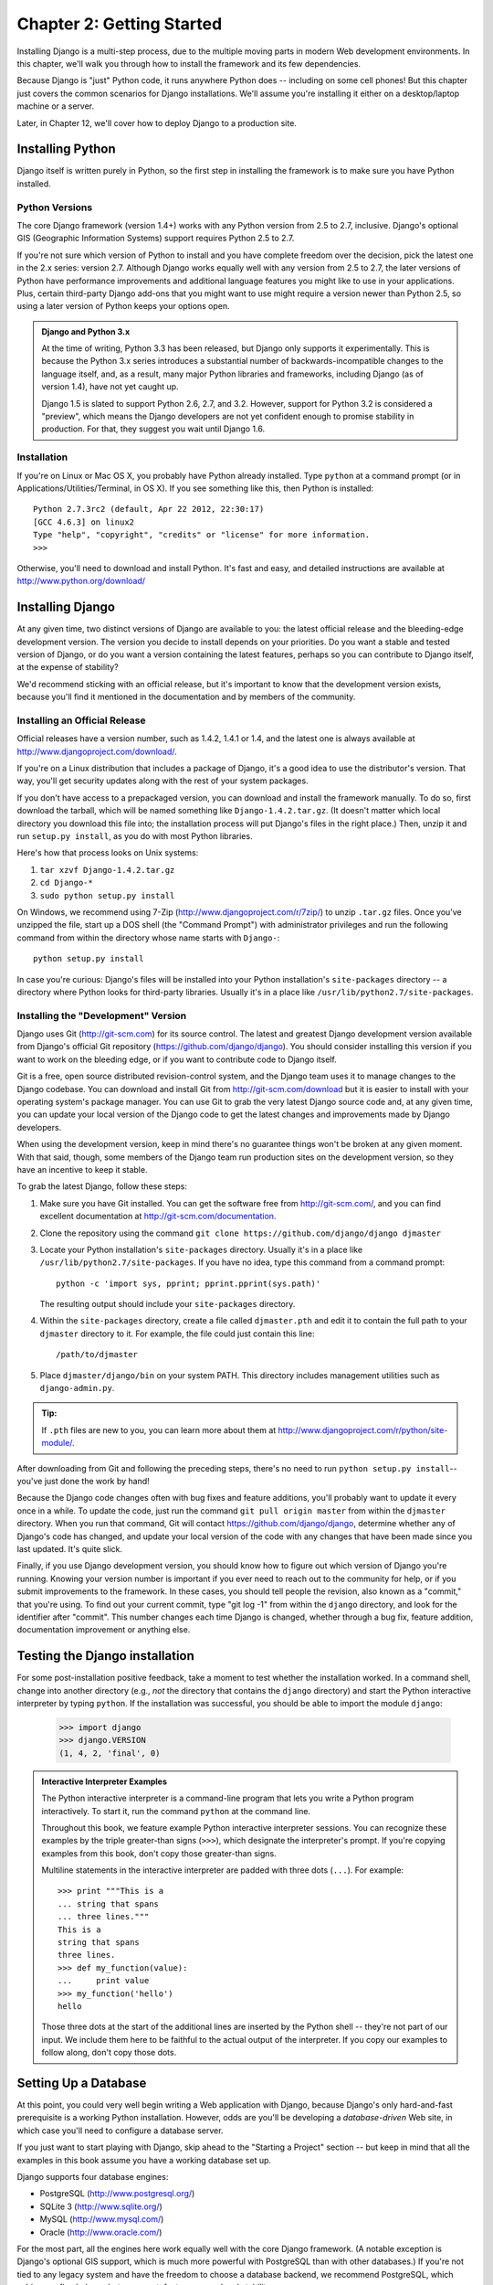 ==========================
Chapter 2: Getting Started
==========================

Installing Django is a multi-step process, due to the multiple moving parts in
modern Web development environments. In this chapter, we'll walk you through
how to install the framework and its few dependencies.

Because Django is "just" Python code, it runs anywhere Python does -- including
on some cell phones! But this chapter just covers the common scenarios for
Django installations. We'll assume you're installing it either on a
desktop/laptop machine or a server.

Later, in Chapter 12, we'll cover how to deploy Django to a production site.

Installing Python
=================

Django itself is written purely in Python, so the first step in installing the
framework is to make sure you have Python installed.

Python Versions
---------------

The core Django framework (version 1.4+) works with any Python version from 2.5
to 2.7, inclusive. Django's optional GIS (Geographic Information Systems)
support requires Python 2.5 to 2.7.

If you're not sure which version of Python to install and you have complete
freedom over the decision, pick the latest one in the 2.x series: version 2.7.
Although Django works equally well with any version from 2.5 to 2.7, the later
versions of Python have performance improvements and additional language
features you might like to use in your applications. Plus, certain third-party
Django add-ons that you might want to use might require a version newer than
Python 2.5, so using a later version of Python keeps your options open.

.. admonition:: Django and Python 3.x

    At the time of writing, Python 3.3 has been released, but Django
    only supports it experimentally. This is because the Python 3.x series 
    introduces a substantial number of backwards-incompatible changes to the
    language itself, and, as a result, many major Python libraries and
    frameworks, including Django (as of version 1.4), have not yet caught up.

    Django 1.5 is slated to support Python 2.6, 2.7, and 3.2.  However,
    support for Python 3.2 is considered a "preview", which means the
    Django developers are not yet confident enough to promise
    stability in production.  For that, they suggest you wait until
    Django 1.6.

Installation
------------

If you're on Linux or Mac OS X, you probably have Python already installed.
Type ``python`` at a command prompt (or in Applications/Utilities/Terminal, in
OS X). If you see something like this, then Python is installed::

    Python 2.7.3rc2 (default, Apr 22 2012, 22:30:17)
    [GCC 4.6.3] on linux2
    Type "help", "copyright", "credits" or "license" for more information.
    >>>

Otherwise, you'll need to download and install Python. It's fast and easy, and
detailed instructions are available at http://www.python.org/download/

Installing Django
=================

At any given time, two distinct versions of Django are available to you: the
latest official release and the bleeding-edge development version. The version you
decide to install depends on your priorities. Do you want a stable and tested
version of Django, or do you want a version containing the latest features,
perhaps so you can contribute to Django itself, at the expense of stability?

We'd recommend sticking with an official release, but it's important to know
that the development version exists, because you'll find it mentioned
in the documentation and by members of the community.

Installing an Official Release
------------------------------

Official releases have a version number, such as 1.4.2, 1.4.1 or 1.4, and the latest
one is always available at http://www.djangoproject.com/download/.

If you're on a Linux distribution that includes a package of Django, it's a
good idea to use the distributor's version. That way, you'll get security
updates along with the rest of your system packages.

If you don't have access to a prepackaged version, you can download and install
the framework manually. To do so, first download the tarball, which will be
named something like ``Django-1.4.2.tar.gz``. (It doesn't matter which
local directory you download this file into; the installation process will put
Django's files in the right place.) Then, unzip it and run ``setup.py install``,
as you do with most Python libraries.

Here's how that process looks on Unix systems:

#. ``tar xzvf Django-1.4.2.tar.gz``
#. ``cd Django-*``
#. ``sudo python setup.py install``

On Windows, we recommend using 7-Zip (http://www.djangoproject.com/r/7zip/)
to unzip ``.tar.gz`` files. Once you've unzipped the file, start up a DOS
shell (the "Command Prompt") with administrator privileges and run the
following command from within the directory whose name starts with ``Django-``::

    python setup.py install

In case you're curious: Django's files will be installed into your Python
installation's ``site-packages`` directory -- a directory where Python looks
for third-party libraries. Usually it's in a place like
``/usr/lib/python2.7/site-packages``.

Installing the "Development" Version
------------------------------------

Django uses Git (http://git-scm.com) for its source control. The latest and
greatest Django development version available from Django's official Git
repository (https://github.com/django/django). You should consider installing
this version if you want to work on the bleeding edge, or if you want to
contribute code to Django itself.

Git is a free, open source distributed revision-control system, and the Django
team uses it to manage changes to the Django codebase. You can download and
install Git from http://git-scm.com/download but it is easier to install with
your operating system's package manager. You can use Git to grab the very latest
Django source code and, at any given time, you can update your local version of
the Django code to get the latest changes and improvements made by Django
developers.

When using the development version, keep in mind there's no guarantee things
won't be broken at any given moment. With that said, though, some members of the
Django team run production sites on the development version, so they have an
incentive to keep it stable.

To grab the latest Django, follow these steps:

#. Make sure you have Git installed. You can get the
   software free from http://git-scm.com/, and you can find
   excellent documentation at http://git-scm.com/documentation.

#. Clone the repository using the command ``git clone https://github.com/django/django djmaster``

#. Locate your Python installation's ``site-packages`` directory. Usually
   it's in a place like ``/usr/lib/python2.7/site-packages``. If you have
   no idea, type this command from a command prompt::

       python -c 'import sys, pprint; pprint.pprint(sys.path)'

   The resulting output should include your ``site-packages`` directory.

#. Within the ``site-packages`` directory, create a file called
   ``djmaster.pth`` and edit it to contain the full path to your ``djmaster``
   directory to it. For example, the file could just contain this line::

       /path/to/djmaster

#. Place ``djmaster/django/bin`` on your system PATH. This directory
   includes management utilities such as ``django-admin.py``.

.. admonition:: Tip:

    If ``.pth`` files are new to you, you can learn more about them at
    http://www.djangoproject.com/r/python/site-module/.

After downloading from Git and following the preceding steps, there's no
need to run ``python setup.py install``-- you've just done the work by hand!

Because the Django code changes often with bug fixes and feature additions,
you'll probably want to update it every once in a while. To update the code,
just run the command ``git pull origin master`` from within the ``djmaster``
directory. When you run that command, Git will contact
https://github.com/django/django, determine whether any of Django's code has
changed, and update your local version of the code with any changes that have
been made since you last updated. It's quite slick.

Finally, if you use Django development version, you should know how to figure
out which version of Django you're running. Knowing your version number is
important if you ever need to reach out to the community for help, or if you
submit improvements to the framework. In these cases, you should tell people the
revision, also known as a "commit," that you're using. To find out your current
commit, type "git log -1" from within the ``django`` directory, and look for the
identifier after "commit". This number changes each time Django is changed,
whether through a bug fix, feature addition, documentation improvement or
anything else.

Testing the Django installation
===============================

For some post-installation positive feedback, take a moment to test whether the
installation worked. In a command shell, change into another directory (e.g.,
*not* the directory that contains the ``django`` directory) and start the
Python interactive interpreter by typing ``python``. If the installation was
successful, you should be able to import the module ``django``:

    >>> import django
    >>> django.VERSION
    (1, 4, 2, 'final', 0)

.. admonition:: Interactive Interpreter Examples

    The Python interactive interpreter is a command-line program that lets you
    write a Python program interactively. To start it, run the command
    ``python`` at the command line.

    Throughout this book, we feature example Python interactive interpreter
    sessions. You can recognize these examples by the triple
    greater-than signs (``>>>``), which designate the interpreter's prompt. If
    you're copying examples from this book, don't copy those greater-than signs.

    Multiline statements in the interactive interpreter are padded with three
    dots (``...``). For example::

        >>> print """This is a
        ... string that spans
        ... three lines."""
        This is a
        string that spans
        three lines.
        >>> def my_function(value):
        ...     print value
        >>> my_function('hello')
        hello

    Those three dots at the start of the additional lines are inserted by the
    Python shell -- they're not part of our input. We include them here to be
    faithful to the actual output of the interpreter. If you copy our examples
    to follow along, don't copy those dots.

Setting Up a Database
=====================

At this point, you could very well begin writing a Web application with Django,
because Django's only hard-and-fast prerequisite is a working Python
installation. However, odds are you'll be developing a *database-driven* Web
site, in which case you'll need to configure a database server.

If you just want to start playing with Django, skip ahead to the
"Starting a Project" section -- but keep in mind that all the examples in this
book assume you have a working database set up.

Django supports four database engines:

* PostgreSQL (http://www.postgresql.org/)
* SQLite 3 (http://www.sqlite.org/)
* MySQL (http://www.mysql.com/)
* Oracle (http://www.oracle.com/)

For the most part, all the engines here work equally well with the core Django
framework. (A notable exception is Django's optional GIS support, which is much
more powerful with PostgreSQL than with other databases.) If you're not tied to
any legacy system and have the freedom to choose a database backend, we
recommend PostgreSQL, which achieves a fine balance between cost, features,
speed and stability.

Setting up the database is a two-step process:

* First, you'll need to install and configure the database server itself.
  This process is beyond the scope of this book, but each of the four
  database backends has rich documentation on its Web site. (If you're on
  a shared hosting provider, odds are that they've set this up for you
  already.)

* Second, you'll need to install the Python library for your particular
  database backend. This is a third-party bit of code that allows Python to
  interface with the database. We outline the specific, per-database
  requirements in the following sections.

If you're just playing around with Django and don't want to install a database
server, consider using SQLite. SQLite is unique in the list of supported
databases in that it doesn't require either of the above steps. It merely reads
and writes its data to a single file on your filesystem, and Python versions 2.5
and higher include built-in support for it.

On Windows, obtaining database driver binaries can be frustrating. If you're
eager to jump in, we recommend using Python 2.7 and its built-in support for
SQLite.

Using Django with PostgreSQL
----------------------------

If you're using PostgreSQL, you'll need to install either the ``psycopg`` or
``psycopg2`` package from http://www.djangoproject.com/r/python-pgsql/. We
recommend ``psycopg2``, as it's newer, more actively developed and can be
easier to install. Either way, take note of whether you're using version 1 or
2; you'll need this information later.

If you're using PostgreSQL on Windows, you can find precompiled binaries of
``psycopg`` at http://www.djangoproject.com/r/python-pgsql/windows/.

If you're on Linux, check whether your distribution's package-management
system offers a package called "python-psycopg2", "psycopg2-python",
"python-postgresql" or something similar.

Using Django with SQLite 3
--------------------------

You're in luck: no database-specific installation is required, because Python
ships with SQLite support. Skip ahead to the next section.

Using Django with MySQL
-----------------------

Django requires MySQL 4.0 or above. The 3.x versions don't support nested
subqueries and some other fairly standard SQL statements.

You'll also need to install the ``MySQLdb`` package from
http://www.djangoproject.com/r/python-mysql/.

If you're on Linux, check whether your distribution's package-management system
offers a package called "python-mysql", "python-mysqldb", "mysql-python" or
something similar.

Using Django with Oracle
------------------------

Django works with Oracle Database Server versions 9i and higher.

If you're using Oracle, you'll need to install the ``cx_Oracle`` library,
available at http://cx-oracle.sourceforge.net/. Use version 4.3.1 or higher, but
avoid version 5.0 due to a bug in that version of the driver.  Version 5.0.1
resolved the bug, however, so you can choose a higher version as well.

Using Django Without a Database
-------------------------------

As mentioned earlier, Django doesn't actually require a database. If you just
want to use it to serve dynamic pages that don't hit a database, that's
perfectly fine.

With that said, bear in mind that some of the extra tools bundled with Django
*do* require a database, so if you choose not to use a database, you'll miss
out on those features. (We highlight these features throughout this book.)

Starting a Project
==================

Once you've installed Python, Django and (optionally) your database
server/library, you can take the first step in developing a Django application
by creating a *project*.

A project is a collection of settings for an instance of Django, including
database configuration, Django-specific options and application-specific
settings.

If this is your first time using Django, you'll have to take care of some
initial setup. Create a new directory to start working in, perhaps something
like ``/home/username/djcode/``.

.. admonition:: Where Should This Directory Live?

    If your background is in PHP, you're probably used to putting code under the
    Web server's document root (in a place such as ``/var/www``). With Django,
    you don't do that. It's not a good idea to put any of this Python code
    within your Web server's document root, because in doing so you risk the
    possibility that people will be able to view your raw source code over the
    Web. That's not good.

    Put your code in some directory **outside** of the document root.

Change into the directory you created, and run the command
``django-admin.py startproject mysite``. This will create a ``mysite``
directory in your current directory.

.. note::

    ``django-admin.py`` should be on your system path if you installed Django
    via its ``setup.py`` utility.

    If you're using the development version, you'll find ``django-admin.py`` in
    ``djmaster/django/bin``. Because you'll be using ``django-admin.py``
    often, consider adding it to your system path. On Unix, you can do so by
    symlinking from ``/usr/local/bin``, using a command such as ``sudo ln -s
    /path/to/django/bin/django-admin.py /usr/local/bin/django-admin.py``. On
    Windows, you'll need to update your ``PATH`` environment variable.

    If you installed Django from a packaged version for your Linux
    distribution, ``django-admin.py`` might be called ``django-admin`` instead.

If you see a "permission denied" message when running
``django-admin.py startproject``, you'll need to change the file's permissions.
To do this, navigate to the directory where ``django-admin.py`` is installed
(e.g., ``cd /usr/local/bin``) and run the command ``chmod +x django-admin.py``.

The ``startproject`` command creates a directory containing five files::

    mysite/
        manage.py
        mysite/
            __init__.py
            settings.py
            urls.py
            wsgi.py

.. note:: Doesn't match what you see?

    The default project layout recently changed. If you're seeing a
    "flat" layout (with no inner ``mysite/`` directory), you're probably using
    a version of Django that doesn't match this tutorial version. This book covers
    Django 1.4 and above, so if you're using an older version you probably want to
    consult Django's official documentation.

    The documentation for Django 1.X version is available at https://docs.djangoproject.com/en/1.X/.

These files are as follows:

* ``mysite/``: The outer ``mysite/`` directory is just a container for your project.
  Its name doesn't matter to Django; you can rename it to anything you like.

* ``manage.py``: A command-line utility that lets you interact with this
  Django project in various ways. Type ``python manage.py help`` to get a
  feel for what it can do. You should never have to edit this file; it's
  created in this directory purely for convenience.

* ``mysite/mysite/``: The inner ``mysite/`` directory is the actual Python package
  for your project. Its name is the Python package name you'll need to use to
  import anything inside it (e.g. ``import mysite.settings``).

* ``__init__.py``: A file required for Python to treat the ``mysite``
  directory as a package (i.e., a group of Python modules). It's an empty
  file, and generally you won't add anything to it.

* ``settings.py``: Settings/configuration for this Django project. Take a
  look at it to get an idea of the types of settings available, along with
  their default values.

* ``urls.py``: The URLs for this Django project. Think of this as the
  "table of contents" of your Django-powered site.

* ``wsgi.py``: An entry-point for WSGI-compatible webservers to serve your project.
  See How to deploy with WSGI (https://docs.djangoproject.com/en/1.4/howto/deployment/wsgi/) for more details.

Despite their small size, these files already constitute a working Django
application.

Running the Development Server
------------------------------

For some more post-installation positive feedback, let's run the Django
development server to see our barebones application in action.

The Django development server (also called the "runserver" after the command
that launches it) is a built-in, lightweight Web server you can use while
developing your site. It's included with Django so you can develop your site
rapidly, without having to deal with configuring your production server (e.g.,
Apache) until you're ready for production. The development server watches your
code and automatically reloads it, making it easy for you to change your code
without needing to restart anything.

To start the server, change into your project container directory (``cd mysite``),
if you haven't already, and run this command::

    python manage.py runserver

You'll see something like this::

    Validating models...
    0 errors found.

    Django version 1.4.2, using settings 'mysite.settings'
    Development server is running at http://127.0.0.1:8000/
    Quit the server with CONTROL-C.

This launches the server locally, on port 8000, accessible only to connections
from your own computer. Now that it's running, visit http://127.0.0.1:8000/
with your Web browser. You might see a different Django version depending on
which version of Django you have installed. You'll see a "Welcome to Django" page shaded in a
pleasant pastel blue. It worked!

One final, important note about the development server is worth mentioning
before proceeding. Although this server is convenient for development, resist
the temptation to use it in anything resembling a production environment. The
development server can handle only a single request at a time reliably, and it
has not gone through a security audit of any sort. When the time comes to
launch your site, see Chapter 12 for information on how to deploy Django.

.. admonition:: Changing the Development Server's Host or Port

    By default, the ``runserver`` command starts the development server on port
    8000, listening only for local connections. If you want to change the
    server's port, pass it as a command-line argument::

        python manage.py runserver 8080

    By specifying an IP address, you can tell the server to allow non-local
    connections. This is especially helpful if you'd like to share a
    development site with other members of your team. The IP address
    ``0.0.0.0`` tells the server to listen on any network interface::

        python manage.py runserver 0.0.0.0:8000

    When you've done this, other computers on your local network will be able
    to view your Django site by visiting your IP address in their Web browsers,
    e.g., http://192.168.1.103:8000/ . (Note that you'll have to consult your
    network settings to determine your IP address on the local network. Unix
    users, try running "ifconfig" in a command prompt to get this information.
    Windows users, try "ipconfig".)

What's Next?
============

Now that you have everything installed and the development server running,
you're ready to :doc: learn the basics `Chapter 3`_, of serving Web pages with Django.

.. _Chapter 3: chapter03.html
